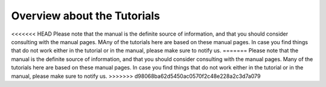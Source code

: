 Overview about the Tutorials
======================================================================

<<<<<<< HEAD
Please note that the manual is the definite source of information, and
that you should consider consulting with the manual pages. MAny of the
tutorials here are based on these manual pages. In case you find
things that do not work either in the tutorial or in the manual,
please make sure to notify us.
=======
Please note that the manual is the definite source of information, and that you should consider consulting with the 
manual pages. Many of the tutorials here are based on these manual pages. In case you find things that do not work 
either in the tutorial or in the manual, please make sure to notify us.
>>>>>>> d98068ba62d5450ac0570f2c48e228a2c3d7a079

